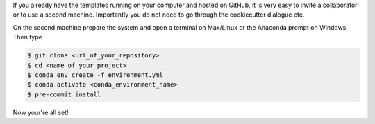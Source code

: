 If you already have the templates running on your computer and hosted on GitHub, it is
very easy to invite a collaborator or to use a second machine. Importantly you do not
need to go through the cookiecutter dialogue etc.

On the second machine prepare the system and open a terminal on Max/Linux or the
Anaconda prompt on Windows. Then type


.. code-block:: console

    $ git clone <url_of_your_repository>
    $ cd <name_of_your_project>
    $ conda env create -f environment.yml
    $ conda activate <conda_environment_name>
    $ pre-commit install


Now your're all set!
